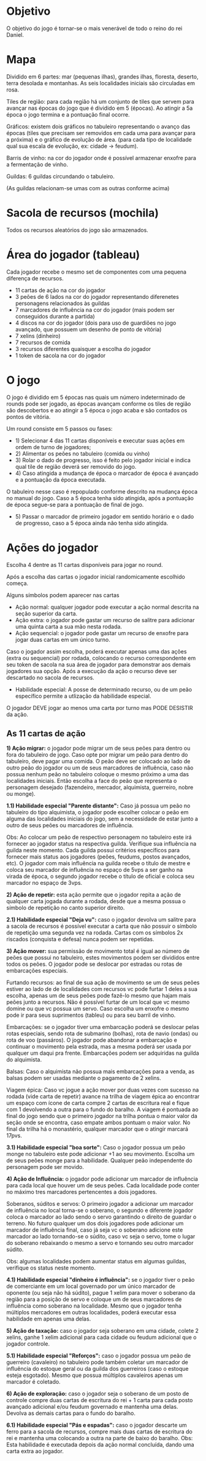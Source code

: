 * Objetivo

O objetivo do jogo é tornar-se o mais venerável de todo o reino do rei Daniel.

* Mapa

Dividido em 6 partes: mar (pequenas ilhas), grandes ilhas, floresta, deserto, terra desolada e montanhas. As seis localidades iniciais são circuladas em rosa.

Tiles de região: para cada região há um conjunto de tiles que servem para avançar nas épocas do jogo que é dividido em 5 (épocas). Ao atingir a 5a época o jogo termina e a pontuação final ocorre.

Gráficos: existem dois gráficos no tabuleiro representando o avanço das épocas (tiles que precisam ser removidos em cada uma para avançar para a próxima) e o gráfico de evolução de área.
(para cada tipo de localidade qual sua escala de evolução, ex: cidade -> feudum).

Barris de vinho: na cor do jogador onde é possível armazenar enxofre para a fermentação de vinho.

Guildas: 6 guildas circundando o tabuleiro.

[[./img/guilds.png]]

(As guildas relacionam-se umas com as outras conforme acima)

* Sacola de recursos (mochila)

Todos os recursos aleatórios do jogo são armazenados.

* Área do jogador (tableau)

Cada jogador recebe o mesmo set de componentes com uma pequena diferença de recursos.

- 11 cartas de ação na cor do jogador
- 3 peões de 6 lados na cor do jogador representando diferenetes personagens relacionados às guildas
- 7 marcadores de influência na cor do jogador (mais podem ser conseguidos durante a partida)
- 4 discos na cor do jogador (dois para uso de guardiões no jogo avançado, que possuem um desenho de ponto de vitória)
- 7 xelins (dinheiro)
- 7 recursos de comida
- 3 recursos diferentes quaisquer a escolha do jogador
- 1 token de sacola na cor do jogador

* O jogo

O jogo é dividido em 5 épocas nas quais um número indeterminado de rounds pode ser jogado, as épocas avançam conforme os tiles de região são descobertos e ao atingir a 5 época o jogo acaba e são contados os pontos de vitória.


Um round consiste em 5 passos ou fases:

- 1) Selecionar 4 das 11 cartas disponíveis e executar suas ações em ordem de turno de jogadores;
- 2) Alimentar os peões no tabuleiro (comida ou vinho)
- 3) Rolar o dado de progresso, isso é feito pelo jogador inicial e indica qual tile de região deverá ser removido do jogo.
- 4) Caso atingida a mudança de época o marcador de época é avançado e a pontuação da época executada.
O tabuleiro nesse caso é repopulado conforme descrito na mudança época no manual do jogo. Caso a 5 época tenha sido atingida, após a pontuação de época segue-se para a pontuação de final de jogo.
- 5) Passar o marcador de primeiro jogador em sentido horário e o dado de progresso, caso a 5 época ainda não tenha sido atingida.

* Ações do jogador

Escolha 4 dentre as 11 cartas disponíveis para jogar no round.

Após a escolha das cartas o jogador inicial randomicamente escolhido começa.

Alguns símbolos podem aparecer nas cartas

[[./img/symbol.png]]

- Ação normal: qualquer jogador pode executar a ação normal descrita na seção superior da carta.
- Ação extra: o jogador pode gastar um recurso de salitre para adicionar uma quinta carta a sua mão nesta rodada.
- Ação sequencial: o jogador pode gastar um recurso de enxofre para jogar duas cartas em um único turno.

Caso o jogador assim escolha, poderá executar apenas uma das ações (extra ou sequencial) por rodada, colocando o recurso correspondente em seu token de sacola na sua área de jogador
para demonstrar aos demais jogadores sua opção.
Após a execução da ação o recurso deve ser descartado no sacola de recursos.

- Habilidade especial: A posse de determinado recurso, ou de um peão específico permite a utlização da habilidade especial.

O jogador DEVE jogar ao menos uma carta por turno mas PODE DESISTIR da ação.

** As 11 cartas de ação


*1) Ação migrar:* o jogador pode migrar um de seus peões para dentro ou fora do tabuleiro de jogo. Caso opte por migrar um peão para dentro do tabuleiro, deve pagar uma comida.
O peão deve ser colocado ao lado de outro peão do jogador ou um de seus marcadores de influência, caso não possua nenhum peão no tabuleiro coloque o mesmo próximo a uma das localidades
iniciais. Então escolha a face do peão que representa o personagem desejado (fazendeiro, mercador, alquimista, guerreiro, nobre ou monge).

*1.1) Habilidade especial "Parente distante":* Caso já possua um peão no tabuleiro do tipo alquimista, o jogador pode escolher colocar o peão em alguma das localidades iniciais do jogo,
sem a necessidade de estar junto a outro de seus peões ou marcadores de influência.

Obs: Ao colocar um peão de respectivo personagem no tabuleiro este irá fornecer ao jogador status na respectiva guilda. Verifique sua influência na guilda neste momento. Cada guilda possui critérios
específicos para fornecer mais status aos jogadores (peões, feudums, postos avançados, etc). O jogador com mais influẽncia na guilda recebe o título de mestre e coloca seu marcador de influência
no espaço de 5vps a ser ganho na virada de época, o segundo jogador recebe o título de oficial e coloca seu marcador no espaço de 3vps.

*2) Ação de repetir:* esta ação permite que o jogador repita a ação de qualquer carta jogada durante a rodada, desde que a mesma possua o símbolo de repetição no canto superior direito.

*2.1) Habilidade especial "Deja vu":* caso o jogador devolva um salitre para a sacola de recursos é possível executar a carta que não possuir o símbolo de repetição uma segunda
vez na rodada. Cartas com os símbolos 2x riscados (conquista e defesa) nunca podem ser repetidas.

*3) Ação mover:* sua permissão de movimento total é igual ao número de peões que possui no tabuleiro, estes movimentos podem ser divididos entre todos os peões. O jogador pode se deslocar
por estradas ou rotas de embarcações especiais.

     Furtando recursos: ao final de sua ação de movimento se um de seus peões estiver ao lado de de localidades com recursos vc pode furtar 1 deles a sua escolha, apenas um de seus peões pode
fazê-lo mesmo que hajam mais peões junto a recursos. Não é possível furtar de um local que vc mesmo domine ou que vc possua um servo.
Caso escolha um enxofre o mesmo pode ir para seus suprimentos (tableu) ou para seu barril de vinho.

     Embarcações: se o jogador tiver uma embarcação poderá se deslocar pelas rotas especiais, sendo rota de submarino (bolhas), rota de navio (ondas) ou rota de voo (passáros). O jogador
pode abandonar a embarcação e continuar o movimento pela estrada, mas a mesma poderá ser usada por qualquer um daqui pra frente. Embarcações podem ser adquiridas na guilda do alquimista.

     Balsas: Caso o alquimista não possua mais embarcações para a venda, as balsas podem ser usadas mediante o pagamento de 2 xelins.

     Viagem épica: Caso vc jogue a ação mover por duas vezes com sucesso na rodada (vide carta de repetir) avance na trilha de viagem épica ao encontrar um espaço com ícone de carta
compre 2 cartas de escritura real e fique com 1 devolvendo a outra para o fundo do baralho. A viagem é pontuada ao final do jogo sendo que o primeiro jogador na trilha pontua o maior
valor da seção onde se encontra, caso empate ambos pontuam o maior valor. No final da trilha há o monastério, qualquer marcador que o atingir marcará 17pvs.

*3.1) Habilidade especial "boa sorte":* Caso o jogador possua um peão monge no tabuleiro este pode adicionar +1 ao seu movimento. Escolha um de seus peões monge para a habilidade.
Qualquer peão independente do personagem pode ser movido.

*4) Ação de Influência:* o jogador pode adicionar um marcador de influência para cada local que houver um de seus peões. Cada localidade pode conter no máximo tres marcadores
pertencentes a dois jogadores.

Soberanos, súditos e servos: O primeiro jogador a adicionar um marcador de influência no local torna-se o soberano, o segundo e diferente jogador coloca o marcador ao lado sendo
o servo garantindo o direito de guardar o terreno. No futuro qualquer um dos dois jogadores pode adicionar um marcador de influência final, caso já seja vc o soberano adicione este
marcador ao lado tornando-se o súdito, caso vc seja o servo, tome o lugar do soberano rebaixando o mesmo a servo e tornando seu outro marcador súdito.

Obs: algumas localidades podem aumentar status em algumas guildas, verifique os status neste momento.

*4.1) Habilidade especial "dinheiro é influência":* se o jogador tiver o peão de comerciante em um local governado por um único marcador de oponente (ou seja não há súdito), pague 1 xelim
para mover o soberano da região para a posição de servo e coloque um de seus marcadores de influência como soberano na localidade. Mesmo que o jogador tenha múltiplos mercadores em outras
localidades, poderá executar essa habilidade em apenas uma delas.

*5) Ação de taxação:* caso o jogador seja soberano em uma cidade, colete 2 xelins, ganhe 1 xelim adicional para cada cidade ou feudum adicional que o jogador controle.

*5.1) Habilidade especial "Reforços":* caso o jogador possua um peão de guerreiro (cavaleiro) no tabuleiro pode também coletar um marcador de influência do estoque geral ou da
guilda dos guerreiros (caso o estoque esteja esgotado). Mesmo que possua múltiplos cavaleiros apenas um marcador é coletado.

*6) Ação de exploração:* caso o jogador seja o soberano de um posto de controle compre duas cartas de escritura do rei + 1 carta para cada posto avançado adicional e/ou feudum governado e
mantenha uma delas. Devolva as demais cartas para o fundo do baralho.

*6.1) Habilidade especial "Pás e espadas":* caso o jogador descarte um ferro para a sacola de recursos, compre mais duas cartas de escritura do rei e mantenha uma colocando a outra na parte de baixo do
baralho. Obs: Esta habilidade é executada depois da ação normal concluída, dando uma carta extra ao jogador.
